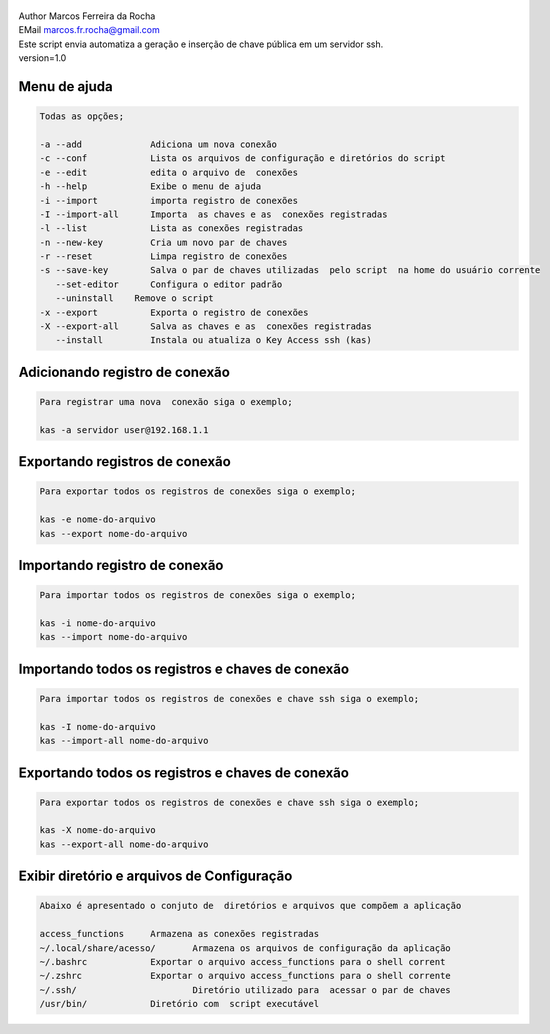 .. figure:: https://camo.githubusercontent.com/69a379292944cd4e1a0c977df0374246928abc5e/68747470733a2f2f322e62702e626c6f6773706f742e636f6d2f2d7a4a6c626e57454d79326f2f57323177733649787378492f41414141414141424966592f4d44686a6d49336a666363727841414f4a5168674b787734667243674158786451434c63424741732f733332302f6b61732d7373682d6163636573732d4b6579732e706e67
   :alt: 

| Author Marcos Ferreira da Rocha
| EMail marcos.fr.rocha@gmail.com
| Este script envia automatiza a geração e inserção de chave pública em um servidor ssh.
| version=1.0


.. _header-n18:

Menu de ajuda
=====

.. code:: 

   Todas as opções;

   -a --add 		Adiciona um nova conexão
   -c --conf		Lista os arquivos de configuração e diretórios do script
   -e --edit		edita o arquivo de  conexões
   -h --help		Exibe o menu de ajuda
   -i --import		importa registro de conexões
   -I --import-all	Importa  as chaves e as  conexões registradas
   -l --list		Lista as conexões registradas
   -n --new-key         Cria um novo par de chaves
   -r --reset		Limpa registro de conexões
   -s --save-key	Salva o par de chaves utilizadas  pelo script  na home do usuário corrente
      --set-editor	Configura o editor padrão
      --uninstall    Remove o script	   
   -x --export		Exporta o registro de conexões
   -X --export-all	Salva as chaves e as  conexões registradas
      --install		Instala ou atualiza o Key Access ssh (kas)

.. _header-n23:

Adicionando registro de conexão
==============

.. code:: 

   Para registrar uma nova  conexão siga o exemplo;

   kas -a servidor user@192.168.1.1

.. _header-n25:

Exportando registros de conexão
============

.. code:: 

   Para exportar todos os registros de conexões siga o exemplo;

   kas -e nome-do-arquivo
   kas --export nome-do-arquivo

.. _header-n28:

Importando registro de conexão
============

.. code:: 

   Para importar todos os registros de conexões siga o exemplo;

   kas -i nome-do-arquivo
   kas --import nome-do-arquivo

.. _header-n32:

Importando todos os registros e chaves de conexão
================

.. code:: 

   Para importar todos os registros de conexões e chave ssh siga o exemplo;

   kas -I nome-do-arquivo
   kas --import-all nome-do-arquivo

.. _header-n35:

Exportando todos os registros e chaves de conexão
================

.. code:: 

   Para exportar todos os registros de conexões e chave ssh siga o exemplo;

   kas -X nome-do-arquivo
   kas --export-all nome-do-arquivo

.. _header-n39:

Exibir diretório e arquivos de Configuração
======

.. code:: 

   Abaixo é apresentado o conjuto de  diretórios e arquivos que compõem a aplicação

   access_functions	Armazena as conexões registradas
   ~/.local/share/acesso/	Armazena os arquivos de configuração da aplicação
   ~/.bashrc		Exportar o arquivo access_functions para o shell corrent
   ~/.zshrc		Exportar o arquivo access_functions para o shell corrente
   ~/.ssh/			Diretório utilizado para  acessar o par de chaves
   /usr/bin/		Diretório com  script executável
